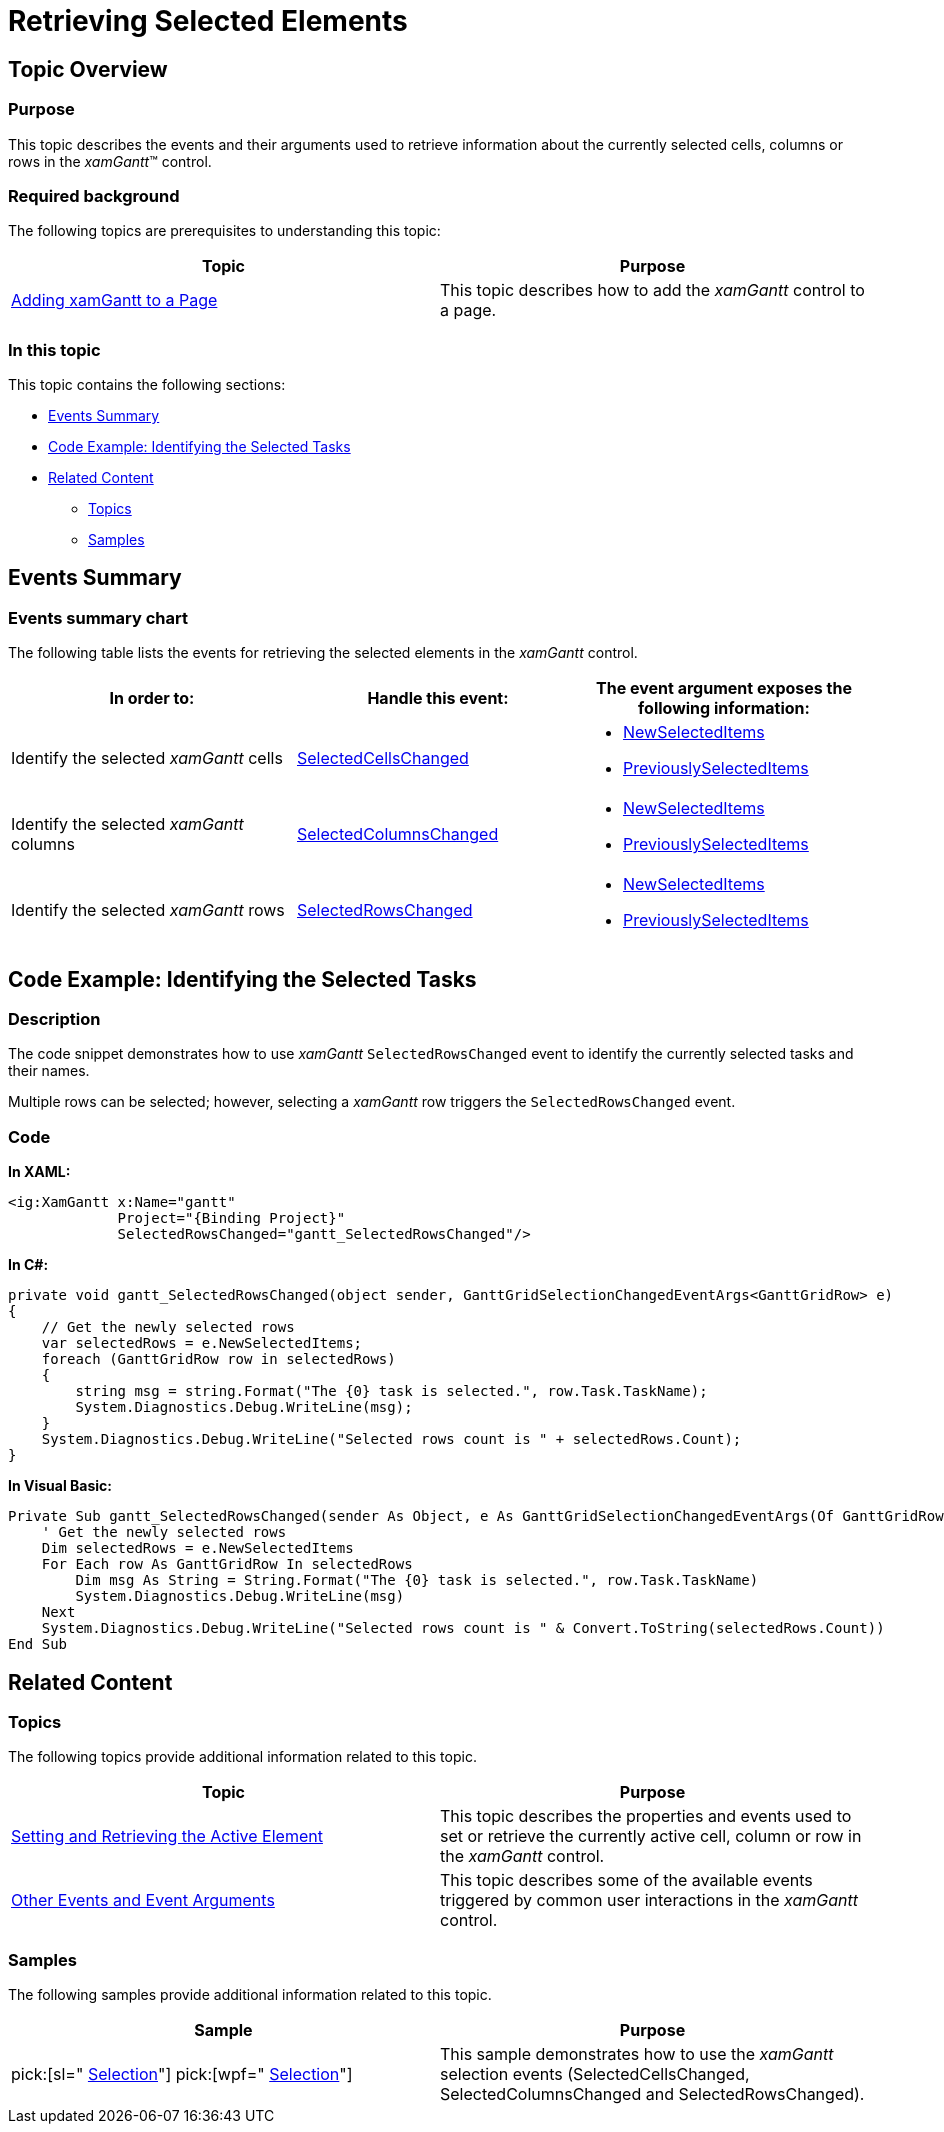 ﻿////

|metadata|
{
    "name": "xamgantt-retrieving-selected-elements",
    "controlName": ["xamGantt"],
    "tags": ["Editing","Events","How Do I","Selection"],
    "guid": "5ba0c2a6-b63a-4f57-ab69-446f64f9c67c",  
    "buildFlags": [],
    "createdOn": "2016-05-25T18:21:55.2841627Z"
}
|metadata|
////

= Retrieving Selected Elements

== Topic Overview

=== Purpose

This topic describes the events and their arguments used to retrieve information about the currently selected cells, columns or rows in the  _xamGantt_™ control.

=== Required background

The following topics are prerequisites to understanding this topic:

[options="header", cols="a,a"]
|====
|Topic|Purpose

| link:xamgantt-adding-xamgantt-to-a-page.html[Adding xamGantt to a Page]
|This topic describes how to add the _xamGantt_ control to a page.

|====

=== In this topic

This topic contains the following sections:

* <<_Ref334390337, Events Summary >>
* <<_Ref334395476, Code Example: Identifying the Selected Tasks >>
* <<_Ref334395481, Related Content >>

** <<_Ref334395486,Topics>>
** <<_Ref334395491,Samples>>

[[_Ref334390337]]
== Events Summary

=== Events summary chart

The following table lists the events for retrieving the selected elements in the  _xamGantt_   control.

[options="header", cols="a,a,a"]
|====
|In order to:|Handle this event:|The event argument exposes the following information:

|Identify the selected _xamGantt_ cells
| link:{ApiPlatform}controls.schedules.xamgantt{ApiVersion}~infragistics.controls.schedules.xamgantt~selectedcellschanged_ev.html[SelectedCellsChanged]
|
* link:{ApiPlatform}controls.schedules.xamgantt{ApiVersion}~infragistics.controls.schedules.ganttgridselectionchangedeventargs`1~newselecteditems.html[NewSelectedItems] 

* link:{ApiPlatform}controls.schedules.xamgantt{ApiVersion}~infragistics.controls.schedules.ganttgridselectionchangedeventargs`1~previouslyselecteditems.html[PreviouslySelectedItems] 

|Identify the selected _xamGantt_ columns
| link:{ApiPlatform}controls.schedules.xamgantt{ApiVersion}~infragistics.controls.schedules.xamgantt~selectedcolumnschanged_ev.html[SelectedColumnsChanged]
|
* link:{ApiPlatform}controls.schedules.xamgantt{ApiVersion}~infragistics.controls.schedules.ganttgridselectionchangedeventargs`1~newselecteditems.html[NewSelectedItems] 

* link:{ApiPlatform}controls.schedules.xamgantt{ApiVersion}~infragistics.controls.schedules.ganttgridselectionchangedeventargs`1~previouslyselecteditems.html[PreviouslySelectedItems] 

|Identify the selected _xamGantt_ rows
| link:{ApiPlatform}controls.schedules.xamgantt{ApiVersion}~infragistics.controls.schedules.xamgantt~selectedrowschanged_ev.html[SelectedRowsChanged]
|
* link:{ApiPlatform}controls.schedules.xamgantt{ApiVersion}~infragistics.controls.schedules.ganttgridselectionchangedeventargs`1~newselecteditems.html[NewSelectedItems] 

* link:{ApiPlatform}controls.schedules.xamgantt{ApiVersion}~infragistics.controls.schedules.ganttgridselectionchangedeventargs`1~previouslyselecteditems.html[PreviouslySelectedItems] 

|====

[[_Ref334390343]]
[[_Ref334395476]]
== Code Example: Identifying the Selected Tasks

=== Description

The code snippet demonstrates how to use  _xamGantt_   `SelectedRowsChanged` event to identify the currently selected tasks and their names.

Multiple rows can be selected; however, selecting a  _xamGantt_   row triggers the `SelectedRowsChanged` event.

[[_Ref334395481]]

=== Code

*In XAML:*

[source,xaml]
----
<ig:XamGantt x:Name="gantt" 
             Project="{Binding Project}"
             SelectedRowsChanged="gantt_SelectedRowsChanged"/>
----

*In C#:*

[source,csharp]
----
private void gantt_SelectedRowsChanged(object sender, GanttGridSelectionChangedEventArgs<GanttGridRow> e)
{
    // Get the newly selected rows
    var selectedRows = e.NewSelectedItems;
    foreach (GanttGridRow row in selectedRows)
    {
        string msg = string.Format("The {0} task is selected.", row.Task.TaskName);
        System.Diagnostics.Debug.WriteLine(msg);
    }
    System.Diagnostics.Debug.WriteLine("Selected rows count is " + selectedRows.Count);
}
----

*In Visual Basic:*

[source,vb]
----
Private Sub gantt_SelectedRowsChanged(sender As Object, e As GanttGridSelectionChangedEventArgs(Of GanttGridRow))
    ' Get the newly selected rows
    Dim selectedRows = e.NewSelectedItems
    For Each row As GanttGridRow In selectedRows
        Dim msg As String = String.Format("The {0} task is selected.", row.Task.TaskName)
        System.Diagnostics.Debug.WriteLine(msg)
    Next
    System.Diagnostics.Debug.WriteLine("Selected rows count is " & Convert.ToString(selectedRows.Count))
End Sub
----

== Related Content

[[_Ref334395486]]

=== Topics

The following topics provide additional information related to this topic.

[options="header", cols="a,a"]
|====
|Topic|Purpose

| link:xamgantt-setting-and-retrieving-the-active-element.html[Setting and Retrieving the Active Element]
|This topic describes the properties and events used to set or retrieve the currently active cell, column or row in the _xamGantt_ control.

| link:xamgantt-other-events-and-events-arguments.html[Other Events and Event Arguments]
|This topic describes some of the available events triggered by common user interactions in the _xamGantt_ control.

|====

[[_Ref334395491]]

=== Samples

The following samples provide additional information related to this topic.

[options="header", cols="a,a"]
|====
|Sample|Purpose

| pick:[sl=" link:{SamplesURL}/gantt/#/selection[Selection]"] pick:[wpf=" link:{SamplesURL}/gantt/selection[Selection]"] 
|This sample demonstrates how to use the _xamGantt_ selection events (SelectedCellsChanged, SelectedColumnsChanged and SelectedRowsChanged).

|====